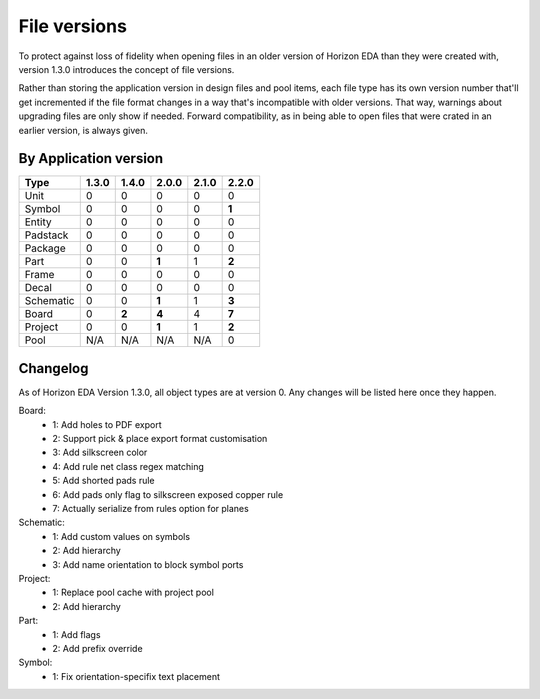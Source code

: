 File versions
===================

To protect against loss of fidelity when opening files in an older 
version of Horizon EDA than they were created with, version 1.3.0 
introduces the concept of file versions.

Rather than storing the application version in design files and pool 
items, each file type has its own version number that'll get 
incremented if the file format changes in a way that's incompatible 
with older versions. That way, warnings about upgrading files are only 
show if needed. Forward compatibility, as in being able to open 
files that were crated in an earlier version, is always given.

By Application version
----------------------

.. csv-table::
   :header: "Type", "1.3.0", "1.4.0", "2.0.0", "2.1.0", "2.2.0"

   Unit, 0, 0, 0, 0, 0
   Symbol, 0, 0, 0, 0, **1**
   Entity, 0, 0, 0, 0, 0
   Padstack, 0, 0, 0, 0, 0
   Package, 0, 0, 0, 0, 0
   Part, 0, 0, **1**, 1, **2**
   Frame, 0, 0, 0, 0, 0
   Decal, 0, 0, 0, 0, 0
   Schematic, 0, 0, **1**, 1, **3**
   Board, 0, **2**, **4**, 4, **7**
   Project, 0, 0, **1**, 1, **2**
   Pool, N/A, N/A, N/A, N/A, 0


Changelog
---------

As of Horizon EDA Version 1.3.0, all object types are at version 0. Any 
changes will be listed here once they happen.

Board:
  - 1: Add holes to PDF export
  - 2: Support pick & place export format customisation
  - 3: Add silkscreen color
  - 4: Add rule net class regex matching
  - 5: Add shorted pads rule
  - 6: Add pads only flag to silkscreen exposed copper rule
  - 7: Actually serialize from rules option for planes
  
Schematic:
  - 1: Add custom values on symbols
  - 2: Add hierarchy
  - 3: Add name orientation to block symbol ports

Project:
  - 1: Replace pool cache with project pool
  - 2: Add hierarchy

Part:
  - 1: Add flags
  - 2: Add prefix override

Symbol:
  - 1: Fix orientation-specifix text placement
